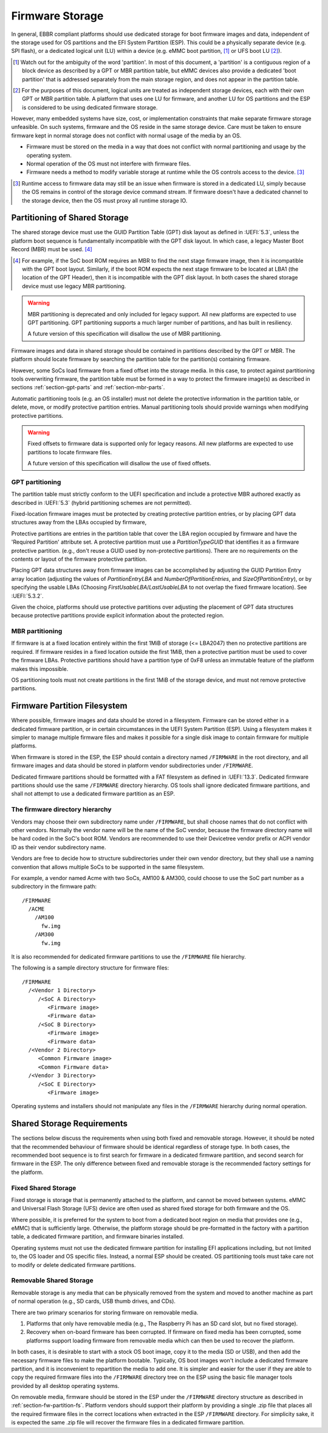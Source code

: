 .. SPDX-License-Identifier: CC-BY-SA-4.0

****************
Firmware Storage
****************

In general, EBBR compliant platforms should use dedicated storage for boot
firmware images and data,
independent of the storage used for OS partitions and the EFI System Partition
(ESP).
This could be a physically separate device (e.g. SPI flash),
or a dedicated logical unit (LU) within a device
(e.g. eMMC boot partition, [#eMMCBootPartition]_
or UFS boot LU [#LogicalUnitNote]_).

.. [#eMMCBootPartition] Watch out for the ambiguity of the word 'partition'.
   In most of this document, a 'partition' is a contiguous region of a block
   device as described by a GPT or MBR partition table,
   but eMMC devices also provide a dedicated 'boot partition' that is addressed
   separately from the main storage region, and does not appear in the
   partition table.

.. [#LogicalUnitNote] For the purposes of this document, logical units are
   treated as independent storage devices, each with their own GPT or MBR
   partition table.
   A platform that uses one LU for firmware, and another LU for OS partitions
   and the ESP is considered to be using dedicated firmware storage.

However, many embedded systems have size, cost, or implementation
constraints that make separate firmware storage unfeasible.
On such systems, firmware and the OS reside in the same storage device.
Care must be taken to ensure firmware kept in normal storage does not
conflict with normal usage of the media by an OS.

* Firmware must be stored on the media in a way that does not conflict
  with normal partitioning and usage by the operating system.
* Normal operation of the OS must not interfere with firmware files.
* Firmware needs a method to modify variable storage at runtime while the
  OS controls access to the device. [#LUVariables]_

.. [#LUVariables] Runtime access to firmware data may still be an issue when
   firmware is stored in a dedicated LU, simply because the OS remains in
   control of the storage device command stream. If firmware doesn't have
   a dedicated channel to the storage device, then the OS must proxy all
   runtime storage IO.

Partitioning of Shared Storage
==============================

The shared storage device must use the GUID Partition Table (GPT) disk
layout as defined in :UEFI:`5.3`, unless the platform boot sequence is
fundamentally incompatible with the GPT disk layout.
In which case, a legacy Master Boot Record (MBR) must be used.
[#MBRReqExample]_

.. [#MBRReqExample] For example, if the SoC boot ROM requires an MBR to
   find the next stage firmware image, then it is incompatible with
   the GPT boot layout.
   Similarly, if the boot ROM expects the next stage firmware to be located
   at LBA1 (the location of the GPT Header), then it is incompatible with
   the GPT disk layout.
   In both cases the shared storage device must use legacy MBR partitioning.

.. warning:: MBR partitioning is deprecated and only included for legacy
   support.
   All new platforms are expected to use GPT partitioning.
   GPT partitioning supports a much larger number of partitions, and
   has built in resiliency.

   A future version of this specification will disallow the use of MBR
   partitioning.

Firmware images and data in shared storage should be contained
in partitions described by the GPT or MBR.
The platform should locate firmware by searching the partition table for
the partition(s) containing firmware.

However, some SoCs load firmware from a fixed offset into the storage media.
In this case, to protect against partitioning tools overwriting firmware, the
partition table must be formed in a way to protect the firmware image(s) as
described in sections :ref:`section-gpt-parts` and :ref:`section-mbr-parts`.

Automatic partitioning tools (e.g. an OS installer) must not
delete the protective information in the partition table, or
delete, move, or modify protective partition entries.
Manual partitioning tools should provide warnings when modifying
protective partitions.

.. warning:: Fixed offsets to firmware data is supported only for legacy
   reasons.
   All new platforms are expected to use partitions to locate firmware files.

   A future version of this specification will disallow the use of fixed
   offsets.

.. _section-gpt-parts:

GPT partitioning
----------------

The partition table must strictly conform to the UEFI specification and include
a protective MBR authored exactly as described in :UEFI:`5.3` (hybrid
partitioning schemes are not permitted).

Fixed-location firmware images must be protected by creating protective
partition entries, or by placing GPT data structures away from the LBAs
occupied by firmware,

Protective partitions are entries in the partition table that cover the
LBA region occupied by firmware and have the 'Required Partition' attribute
set.
A protective partition must use a `PartitionTypeGUID` that identifies it
as a firmware protective partition. (e.g., don't reuse a GUID used by
non-protective partitions).
There are no requirements on the contents or layout of the firmware
protective partition.

Placing GPT data structures away from firmware images can be accomplished by
adjusting the GUID Partition Entry array location
(adjusting the values of `PartitionEntryLBA` and `NumberOfPartitionEntries`,
and `SizeOfPartitionEntry`),
or by specifying the usable LBAs (Choosing `FirstUsableLBA`/`LastUsableLBA`
to not overlap the fixed firmware location).
See :UEFI:`5.3.2`.

Given the choice, platforms should use protective partitions over
adjusting the placement of GPT data structures because protective partitions
provide explicit information about the protected region.

.. _section-mbr-parts:

MBR partitioning
----------------

If firmware is at a fixed location entirely within the first 1MiB of
storage (<= LBA2047) then no protective partitions are required.
If firmware resides in a fixed location outside the first 1MiB,
then a protective partition must be used to cover the firmware LBAs.
Protective partitions should have a partition type of 0xF8 unless an
immutable feature of the platform makes this impossible.

OS partitioning tools must not create partitions in the first 1MiB
of the storage device, and must not remove protective partitions.

.. _section-fw-partition-fs:

Firmware Partition Filesystem
=============================

Where possible, firmware images and data should be stored in a filesystem.
Firmware can be stored either in a dedicated firmware partition,
or in certain circumstances in the UEFI System Partition (ESP).
Using a filesystem makes it simpler to manage multiple firmware files and
makes it possible for a single disk image to contain firmware for multiple
platforms.

When firmware is stored in the ESP, the ESP should contain a directory named
``/FIRMWARE`` in the root directory,
and all firmware images and data should be stored in platform vendor
subdirectories under ``/FIRMWARE``.

Dedicated firmware partitions should be formatted with a FAT
filesystem as defined in :UEFI:`13.3`.
Dedicated firmware partitions should use the same ``/FIRMWARE`` directory
hierarchy.
OS tools shall ignore dedicated firmware partitions,
and shall not attempt to use a dedicated firmware partition as an ESP.

The firmware directory hierarchy
--------------------------------

Vendors may choose their own subdirectory name under ``/FIRMWARE``,
but shall choose names that do not conflict with other vendors.
Normally the vendor name will be the name of the SoC vendor, because the
firmware directory name will be hard coded in the SoC's boot ROM.
Vendors are recommended to use their Devicetree vendor prefix or ACPI
vendor ID as their vendor subdirectory name.

Vendors are free to decide how to structure subdirectories under their
own vendor directory, but they shall use a naming convention that allows
multiple SoCs to be supported in the same filesystem.

For example, a vendor named Acme with two SoCs, AM100 & AM300, could
choose to use the SoC part number as a subdirectory in the firmware path::

  /FIRMWARE
    /ACME
      /AM100
        fw.img
      /AM300
        fw.img

It is also recommended for dedicated firmware partitions to use the
``/FIRMWARE`` file hierarchy.

The following is a sample directory structure for firmware files::

  /FIRMWARE
    /<Vendor 1 Directory>
       /<SoC A Directory>
          <Firmware image>
          <Firmware data>
       /<SoC B Directory>
          <Firmware image>
          <Firmware data>
    /<Vendor 2 Directory>
       <Common Firmware image>
       <Common Firmware data>
    /<Vendor 3 Directory>
       /<SoC E Directory>
          <Firmware image>

Operating systems and installers should not manipulate any files in the
``/FIRMWARE`` hierarchy during normal operation.

.. todo:

   * Recommend failover A/B image layout to protect against corrupted
     firmware.
   * Define firmware update procedure. In what circumstances could an
     OS automatically update firmware files in ``/FIRMWARE``?

Shared Storage Requirements
===========================

The sections below discuss the requirements when using both fixed and
removable storage.
However, it should be noted that the recommended behaviour of firmware
should be identical regardless of storage type.
In both cases, the recommended boot sequence is to first search for firmware
in a dedicated firmware partition, and second search for firmware in the
ESP.
The only difference between fixed and removable storage is the recommended
factory settings for the platform.

Fixed Shared Storage
--------------------

Fixed storage is storage that is permanently attached to the platform,
and cannot be moved between systems.
eMMC and Universal Flash Storage (UFS) device are often used as
shared fixed storage for both firmware and the OS.

Where possible, it is preferred for the system to boot from a dedicated boot
region on media that provides one (e.g., eMMC) that is sufficiently large.
Otherwise, the platform storage should be pre-formatted in the factory with
a partition table, a dedicated firmware partition, and firmware binaries
installed.

Operating systems must not use the dedicated firmware partition for installing
EFI applications including, but not limited to, the OS loader and OS specific
files. Instead, a normal ESP should be created.
OS partitioning tools must take care not to modify or delete dedicated
firmware partitions.

Removable Shared Storage
------------------------

Removable storage is any media that can be physically removed from
the system and moved to another machine as part of normal operation
(e.g., SD cards, USB thumb drives, and CDs).

There are two primary scenarios for storing firmware on removable media.

1. Platforms that only have removable media (e.g., The Raspberry Pi has an
   SD card slot, but no fixed storage).
2. Recovery when on-board firmware has been corrupted. If firmware on
   fixed media has been corrupted, some platforms support loading firmware
   from removable media which can then be used to recover the platform.

In both cases, it is desirable to start with a stock OS boot image,
copy it to the media (SD or USB), and then add the necessary firmware files
to make the platform bootable.
Typically, OS boot images won't include a dedicated firmware partition,
and it is inconvenient to repartition the media to add one.
It is simpler and easier for the user if they are able to copy
the required firmware files into the ``/FIRMWARE`` directory tree on the ESP
using the basic file manager tools provided by all desktop operating systems.

On removable media, firmware should be stored in the ESP under the
``/FIRMWARE`` directory structure as described in
:ref:`section-fw-partition-fs`.
Platform vendors should support their platform by providing a single
.zip file that places all the required firmware files in the correct
locations when extracted in the ESP ``/FIRMWARE`` directory.
For simplicity sake, it is expected the same .zip file will recover the
firmware files in a dedicated firmware partition.
